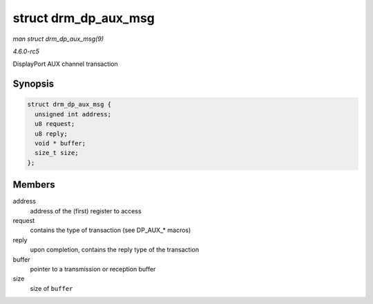.. -*- coding: utf-8; mode: rst -*-

.. _API-struct-drm-dp-aux-msg:

=====================
struct drm_dp_aux_msg
=====================

*man struct drm_dp_aux_msg(9)*

*4.6.0-rc5*

DisplayPort AUX channel transaction


Synopsis
========

.. code-block:: c

    struct drm_dp_aux_msg {
      unsigned int address;
      u8 request;
      u8 reply;
      void * buffer;
      size_t size;
    };


Members
=======

address
    address of the (first) register to access

request
    contains the type of transaction (see DP_AUX_* macros)

reply
    upon completion, contains the reply type of the transaction

buffer
    pointer to a transmission or reception buffer

size
    size of ``buffer``


.. ------------------------------------------------------------------------------
.. This file was automatically converted from DocBook-XML with the dbxml
.. library (https://github.com/return42/sphkerneldoc). The origin XML comes
.. from the linux kernel, refer to:
..
.. * https://github.com/torvalds/linux/tree/master/Documentation/DocBook
.. ------------------------------------------------------------------------------
